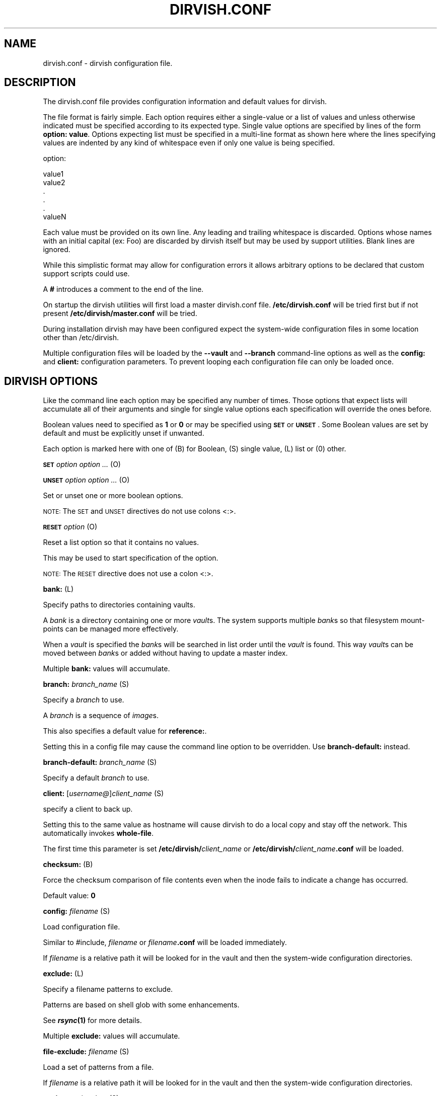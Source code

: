 .\" Automatically generated by Pod::Man v1.34, Pod::Parser v1.13
.\"
.\" Standard preamble:
.\" ========================================================================
.de Sh \" Subsection heading
.br
.if t .Sp
.ne 5
.PP
\fB\\$1\fR
.PP
..
.de Sp \" Vertical space (when we can't use .PP)
.if t .sp .5v
.if n .sp
..
.de Vb \" Begin verbatim text
.ft CW
.nf
.ne \\$1
..
.de Ve \" End verbatim text
.ft R
.fi
..
.\" Set up some character translations and predefined strings.  \*(-- will
.\" give an unbreakable dash, \*(PI will give pi, \*(L" will give a left
.\" double quote, and \*(R" will give a right double quote.  | will give a
.\" real vertical bar.  \*(C+ will give a nicer C++.  Capital omega is used to
.\" do unbreakable dashes and therefore won't be available.  \*(C` and \*(C'
.\" expand to `' in nroff, nothing in troff, for use with C<>.
.tr \(*W-|\(bv\*(Tr
.ds C+ C\v'-.1v'\h'-1p'\s-2+\h'-1p'+\s0\v'.1v'\h'-1p'
.ie n \{\
.    ds -- \(*W-
.    ds PI pi
.    if (\n(.H=4u)&(1m=24u) .ds -- \(*W\h'-12u'\(*W\h'-12u'-\" diablo 10 pitch
.    if (\n(.H=4u)&(1m=20u) .ds -- \(*W\h'-12u'\(*W\h'-8u'-\"  diablo 12 pitch
.    ds L" ""
.    ds R" ""
.    ds C` ""
.    ds C' ""
'br\}
.el\{\
.    ds -- \|\(em\|
.    ds PI \(*p
.    ds L" ``
.    ds R" ''
'br\}
.\"
.\" If the F register is turned on, we'll generate index entries on stderr for
.\" titles (.TH), headers (.SH), subsections (.Sh), items (.Ip), and index
.\" entries marked with X<> in POD.  Of course, you'll have to process the
.\" output yourself in some meaningful fashion.
.if \nF \{\
.    de IX
.    tm Index:\\$1\t\\n%\t"\\$2"
..
.    nr % 0
.    rr F
.\}
.\"
.\" For nroff, turn off justification.  Always turn off hyphenation; it makes
.\" way too many mistakes in technical documents.
.hy 0
.if n .na
.\"
.\" Accent mark definitions (@(#)ms.acc 1.5 88/02/08 SMI; from UCB 4.2).
.\" Fear.  Run.  Save yourself.  No user-serviceable parts.
.    \" fudge factors for nroff and troff
.if n \{\
.    ds #H 0
.    ds #V .8m
.    ds #F .3m
.    ds #[ \f1
.    ds #] \fP
.\}
.if t \{\
.    ds #H ((1u-(\\\\n(.fu%2u))*.13m)
.    ds #V .6m
.    ds #F 0
.    ds #[ \&
.    ds #] \&
.\}
.    \" simple accents for nroff and troff
.if n \{\
.    ds ' \&
.    ds ` \&
.    ds ^ \&
.    ds , \&
.    ds ~ ~
.    ds /
.\}
.if t \{\
.    ds ' \\k:\h'-(\\n(.wu*8/10-\*(#H)'\'\h"|\\n:u"
.    ds ` \\k:\h'-(\\n(.wu*8/10-\*(#H)'\`\h'|\\n:u'
.    ds ^ \\k:\h'-(\\n(.wu*10/11-\*(#H)'^\h'|\\n:u'
.    ds , \\k:\h'-(\\n(.wu*8/10)',\h'|\\n:u'
.    ds ~ \\k:\h'-(\\n(.wu-\*(#H-.1m)'~\h'|\\n:u'
.    ds / \\k:\h'-(\\n(.wu*8/10-\*(#H)'\z\(sl\h'|\\n:u'
.\}
.    \" troff and (daisy-wheel) nroff accents
.ds : \\k:\h'-(\\n(.wu*8/10-\*(#H+.1m+\*(#F)'\v'-\*(#V'\z.\h'.2m+\*(#F'.\h'|\\n:u'\v'\*(#V'
.ds 8 \h'\*(#H'\(*b\h'-\*(#H'
.ds o \\k:\h'-(\\n(.wu+\w'\(de'u-\*(#H)/2u'\v'-.3n'\*(#[\z\(de\v'.3n'\h'|\\n:u'\*(#]
.ds d- \h'\*(#H'\(pd\h'-\w'~'u'\v'-.25m'\f2\(hy\fP\v'.25m'\h'-\*(#H'
.ds D- D\\k:\h'-\w'D'u'\v'-.11m'\z\(hy\v'.11m'\h'|\\n:u'
.ds th \*(#[\v'.3m'\s+1I\s-1\v'-.3m'\h'-(\w'I'u*2/3)'\s-1o\s+1\*(#]
.ds Th \*(#[\s+2I\s-2\h'-\w'I'u*3/5'\v'-.3m'o\v'.3m'\*(#]
.ds ae a\h'-(\w'a'u*4/10)'e
.ds Ae A\h'-(\w'A'u*4/10)'E
.    \" corrections for vroff
.if v .ds ~ \\k:\h'-(\\n(.wu*9/10-\*(#H)'\s-2\u~\d\s+2\h'|\\n:u'
.if v .ds ^ \\k:\h'-(\\n(.wu*10/11-\*(#H)'\v'-.4m'^\v'.4m'\h'|\\n:u'
.    \" for low resolution devices (crt and lpr)
.if \n(.H>23 .if \n(.V>19 \
\{\
.    ds : e
.    ds 8 ss
.    ds o a
.    ds d- d\h'-1'\(ga
.    ds D- D\h'-1'\(hy
.    ds th \o'bp'
.    ds Th \o'LP'
.    ds ae ae
.    ds Ae AE
.\}
.rm #[ #] #H #V #F C
.\" ========================================================================
.\"
.IX Title "DIRVISH.CONF 5"
.TH DIRVISH.CONF 5 "2005-02-10" "perl v5.8.0" ""
.SH "NAME"
dirvish.conf \- dirvish configuration file.
.SH "DESCRIPTION"
.IX Header "DESCRIPTION"
The dirvish.conf file provides configuration information and default
values for dirvish.
.PP
The file format is fairly simple. Each option requires either a
single-value or a list of values and unless otherwise indicated must be
specified according to its expected type. Single value options are
specified by lines of the form \fBoption: value\fR. Options expecting list
must be specified in a multi-line format as shown here where the lines
specifying values are indented by any kind of whitespace even if only
one value is being specified.
.PP
.Vb 1
\& option:
.Ve
.PP
.Vb 6
\&      value1
\&      value2
\&      .
\&      .
\&      .
\&      valueN
.Ve
.PP
Each value must be provided on its own line. Any leading and trailing
whitespace is discarded. Options whose names with an initial capital
(ex: Foo) are discarded by dirvish itself but may be used by support
utilities. Blank lines are ignored.
.PP
While this simplistic format may allow for configuration errors it
allows arbitrary options to be declared that custom support scripts
could use.
.PP
A \fB#\fR introduces a comment to the end of the line.
.PP
On startup the dirvish utilities will first load a master dirvish.conf
file. \fB/etc/dirvish.conf\fR will be tried first but if not present
\&\fB/etc/dirvish/master.conf\fR will be tried.
.PP
During installation dirvish may have been configured expect the
system-wide configuration files in some location other than
/etc/dirvish.
.PP
Multiple configuration files will be loaded by the \fB\-\-vault\fR and
\&\fB\-\-branch\fR command-line options as well as the \fBconfig:\fR and
\&\fBclient:\fR configuration parameters. To prevent looping each
configuration file can only be loaded once.
.SH "DIRVISH OPTIONS"
.IX Header "DIRVISH OPTIONS"
Like the command line each option may be specified any number of times.
Those options that expect lists will accumulate all of their arguments
and single for single value options each specification will override
the ones before.
.PP
Boolean values need to specified as \fB1\fR or \fB0\fR or may be specified
using \fB\s-1SET\s0\fR or \fB\s-1UNSET\s0\fR. Some Boolean values are set by default and
must be explicitly unset if unwanted.
.PP
Each option is marked here with one of (B) for Boolean, (S) single
value, (L) list or (0) other.
.PP
\&\fB\s-1SET\s0\fR \fIoption option ...\fR (O)
.PP
\&\fB\s-1UNSET\s0\fR \fIoption option ...\fR (O)
.PP
Set or unset one or more boolean options.
.PP
\&\s-1NOTE:\s0 The \s-1SET\s0 and \s-1UNSET\s0 directives do not use colons <:>.
.PP
\&\fB\s-1RESET\s0\fR \fIoption\fR (O)
.PP
Reset a list option so that it contains no values.
.PP
This may be used to start specification of the option.
.PP
\&\s-1NOTE:\s0 The \s-1RESET\s0 directive does not use a colon <:>.
.PP
\&\fBbank:\fR (L)
.PP
Specify paths to directories containing vaults.
.PP
A \fIbank\fR is a directory containing one or more \fIvault\fRs. The system
supports multiple \fIbank\fRs so that filesystem mount-points can be
managed more effectively.
.PP
When a \fIvault\fR is specified the \fIbank\fRs will be searched in list
order until the \fIvault\fR is found. This way \fIvault\fRs can be moved
between \fIbank\fRs or added without having to update a master index.
.PP
Multiple \fBbank:\fR values will accumulate.
.PP
\&\fBbranch:\fR \fIbranch_name\fR (S)
.PP
Specify a \fIbranch\fR to use.
.PP
A \fIbranch\fR is a sequence of \fIimage\fRs.
.PP
This also specifies a default value for \fBreference:\fR.
.PP
Setting this in a config file may cause the command line option to be
overridden. Use \fBbranch\-default:\fR instead.
.PP
\&\fBbranch\-default:\fR \fIbranch_name\fR (S)
.PP
Specify a default \fIbranch\fR to use.
.PP
\&\fBclient:\fR [\fIusername@\fR]\fIclient_name\fR (S)
.PP
specify a client to back up.
.PP
Setting this to the same value as hostname will cause dirvish to do a
local copy and stay off the network. This automatically invokes
\&\fBwhole-file\fR.
.PP
The first time this parameter is set \fB/etc/dirvish/\fR\fIclient_name\fR or
\&\fB/etc/dirvish/\fR\fIclient_name\fR\fB.conf\fR will be loaded.
.PP
\&\fBchecksum:\fR (B)
.PP
Force the checksum comparison of file contents even when the inode
fails to indicate a change has occurred.
.PP
Default value: \fB0\fR
.PP
\&\fBconfig:\fR \fIfilename\fR (S)
.PP
Load configuration file.
.PP
Similar to #include, \fIfilename\fR or \fIfilename\fR\fB.conf\fR will be loaded
immediately.
.PP
If \fIfilename\fR is a relative path it will be looked for in the vault
and then the system-wide configuration directories.
.PP
\&\fBexclude:\fR (L)
.PP
Specify a filename patterns to exclude.
.PP
Patterns are based on shell glob with some enhancements.
.PP
See \fB\f(BIrsync\fB\|(1)\fR for more details.
.PP
Multiple \fBexclude:\fR values will accumulate.
.PP
\&\fBfile\-exclude:\fR \fIfilename\fR (S)
.PP
Load a set of patterns from a file.
.PP
If \fIfilename\fR is a relative path it will be looked for in the vault
and then the system-wide configuration directories.
.PP
\&\fBexpire:\fR \fIexpire_date\fR (S)
.PP
Specify a time for the \fIimage\fR to expire.
.PP
This does not actually expire anything. What it does do is add an
\&\fBExpire:\fR option to the \fIimage\fR summary file with the absolute time
appended so that \fBdirvish-expire\fR can automate old \fIimage\fR removal.
.PP
Setting this in a config file may cause the command line option to be
overridden. Use \fBexpire\-rule:\fR and \fBexpire\-default:\fR instead.
.PP
See \fB\f(BITime::ParseDate\fB\|(3pm)\fR for more details.
.PP
\&\fBexpire\-default:\fR \fIexpire_date\fR (S)
.PP
Specify a default expiration time.
.PP
This value will only be used if expire is not set and expire-rule
doesn't have a match.
.PP
\&\fBexpire\-rule:\fR (L)
.PP
specify rules for expiration.
.PP
Rules are specified similar to crontab or in \fBTime::Period\fRformat\fB.\fR
.PP
See \fB\s-1EXPIRE\s0 \s-1RULES\s0\fR for more details.
.PP
Multiple \fBexpire\-rule:\fR values will accumulate.
.PP
\&\fBimage:\fR \fIimage_name\fR (S)
.PP
Specify a name for the \fIimage\fR.
.PP
\&\fIimage_name\fR is passed through \fBPOSIX::strftime\fR
.PP
Setting this in a config file may cause the command line option to be
overridden. Use \fBimage\-default:\fR instead.
.PP
See \fB\f(BIstrftime\fB\|(3)\fR for more details.
.PP
\&\fBimage\-default:\fR \fIimage_name\fR (S)
.PP
Set the default \fIimage_name\fR.
.PP
This value will only be used if \fBimage:\fR is not set.
.PP
\&\fBimage\-perm:\fR \fIoctal_mode\fR (S)
.PP
Set the permissions for the \fIimage\fR.
.PP
While the \fIimage\fR is being created the \fIimage\fR directory permissions
will be \fB0700\fR. After completion it will be changed to \fIoctal_mode\fR
or \fB0755\fR.
.PP
See \fB\f(BIchmod\fB\|(1) and \f(BIumask\fB\|(2)\fR for more details.
.PP
\&\fBimage\-time:\fR \fIparsedate_expression\fR (S)
.PP
Time to use when creating the \fIimage\fR name.
.PP
If an absolute time without a date is provided it will be forced into
the past.
.PP
If this isn't set the current time will be used.
.PP
See \fB\f(BITime::ParseDate\fB\|(3pm)\fR for more details.
.PP
\&\fBimage\-temp:\fR \fIdirname\fR (S)
.PP
Temporary directory name to use for new \fIimage\fR. This allows you to
have \fIimage\fRs created with the same directory name each run so that
automatic processes can access them.
.PP
The next time an image is made on the \fIbranch\fR this option will cause
the directory to be renamed to its official name.
.PP
\&\fBindex:\fR \fInone\fR|\fItext\fR|\fIgzip\fR|\fIbzip2\fR (S)
.PP
Create an index file listing all files in the \fIimage\fR.
.PP
The index file will be created using \fBfind \-ls\fR so the list will be in
the same format as \fBls \-dils\fR with paths converted to reflect the
source location.
.PP
If index is set to bzip2 or gzip or a path to one the index file will
be compressed accordingly.
.PP
This index will be used by \fBdirvish-locate\fR to locate versions of
files. See \fB\f(BIdirvish\-locate\fB\|(8)\fR for more details.
.PP
\&\fBinit:\fR (B)
.PP
Create an initial \fIimage\fR.
.PP
Turning this on will prevent backups from being incremental.
.PP
\&\fBlog:\fR \fItext\fR|\fIgzip\fR|\fIbzip2\fR (S)
.PP
Specify format for the image log file.
.PP
If \fBlog\fR is set to bzip2 or gzip or a path to one the log file will be
compressed accordingly.
.PP
Default value: \fB0\fR
.PP
\&\fBmeta\-perm:\fR \fIoctal-mode\fR (S)
.PP
Set the permissions for the \fIimage\fR meta-data files.
.PP
If this value is set the permissions of the meta-data files in the
\&\fIimage\fR will be changed after the \fIimage\fR is created. Otherwise the
active umask will prevail.
.PP
\&\s-1SECURITY\s0 \s-1NOTE:\s0 The log, index, and error files contain lists of files.
It may be possible that filenames themselves may be or contain
confidential information so uncontrolled access may constitute a
security weakness.
.PP
See \fB\f(BIchmod\fB\|(1) and \f(BIumask\fB\|(2)\fR for more details.
.PP
\&\fBnumeric\-ids:\fR (B)
.PP
Use numeric uid/gid values instead of looking up user/group names for
setting permissions.
.PP
See \fB\f(BIrsync\fB\|(1)\fR for more details.
.PP
Default value: \fB1\fR
.PP
\&\fBpassword\-file:\fR \fIfilepath\fR (S)
.PP
Specify file containing password for connection to an \fBrsync\fR daemon
on backup client.
.PP
This is not useful for remote shell passwords.
.PP
See \fB\-\-password\-file\fR in \fB\f(BIrsync\fB\|(1)\fR for more details.
.PP
\&\fBpermissions:\fR (B)
.PP
Preserve file permissions. If this is unset permissions will not be
checked or preserved.
.PP
With rsync version 2.5.6 not preserving permissions will break the
linking. Only unset this if you are running a later version of rsync.
.PP
See \fB\f(BIrsync\fB\|(1)\fR for more details.
.PP
Default value: \fB1\fR
.PP
\&\fBpre\-server:\fR \fIshell_command\fR (S)
.PP
\&\fBpre\-client:\fR \fIshell_command\fR (S)
.PP
\&\fBpost\-client:\fR \fIshell_command\fR (S)
.PP
\&\fBpost\-server:\fR \fIshell_command\fR (S)
.PP
Execute \fIshell_command\fR on client or server before or after making
backup.
.PP
The client commands are run on the client system using the remote shell
command (see the \fBrsh\fR: parameter).
.PP
The order of execution is \fBpre-server\fR, \fBpre-client\fR, \fBrsync\fR,
\&\fBpost-client\fR, \fBpost-server\fR. The \fIshell_command\fR will be passed
through \fB\f(BIstrftime\fB\|(3)\fR to allow date strings to be expanded.
.PP
Each pre or post \fIshell_command\fRs will be run with these environment
variables \fB\s-1DIRVISH_SERVER\s0\fR, \fB\s-1DIRVISH_CLIENT\s0, \s-1DIRVISH_SRC\s0\fR,
\&\fB\s-1DIRVISH_DEST\s0\fR and \fB\s-1DIRVISH_IMAGE\s0\fR set. The current directory will be
\&\fB\s-1DIRVISH_SRC\s0\fR on the client and \fB\s-1DIRVISH_DEST\s0\fR on the server. If
there are any exclude patterns defined the \fBpre-server\fR shell command
will also have the exclude file's path in \fB\s-1DIRVISH_EXCLUDE\s0\fR so it may
read or modify the exclude list.
.PP
\&\s-1STDOUT\s0 from each \fIshell_command\fR will be written to the \fIimage\fR log
file.
.PP
The exit status of each script will be checked. Non-zero values will be
recognized as failure and logged.  Failure of the \fBpre-server\fR command
will halt all further action. Failure of the \fBpre-client\fR command will
prevent the rsync from running and the \fBpost-server\fR command, if any,
will be run.
.PP
Post \fIshell_command\fRs will also have \fB\s-1DIRVISH_STATUS\s0\fR set to
\&\fBsuccess\fR, \fBwarning\fR, \fBerror\fR, or \fBfatal error\fR.
.PP
This is useful for multiple things. The client \fIshell_command\fRs can be
used to stop and start services so their files can be backed up safely.
You might use \fBpost\-server:\fR to schedule replication or a tape backup
of the new \fIimage\fR. Use your imagination.
.PP
\&\fBreference:\fR \fIbranch_name\fR|\fIimage_name\fR (S)
.PP
Specify an existing \fIimage\fR or a \fIbranch\fR from which to create the
new \fIimage\fR.
.PP
If a \fIbranch_name\fR is specified, the last existing \fIimage\fR from its
history file will be used. A \fIbranch\fR will take precedence over an
\&\fIimage\fR of the same name.
.PP
If this isn't specified the \fIbranch\fR name will be used as a default
value.
.PP
\&\fBrsh:\fR \fIcommand\fR (S)
.PP
Remote shell utility.
.PP
This can be used to specify the location of \fBssh\fR or \fBrsh\fR and/or to
provide addition options for said utility such as \fB\-p\fR \fIport\fR for
\&\fBssh\fR to use an alternate port number.
.PP
If not specified \fBssh\fR will be used.
.PP
This remote shell command will be used not only as the default rsync
transport but also for any \fBpre-client\fR and \fBpost-client\fR commands.
.PP
\&\fBrsync:\fR \fIcommand\fR (S)
.PP
Path to rsync executable on the server.
.PP
\&\fBrsync\-client:\fR \fIcommand\fR (S)
.PP
Path to rsync executable on the client.
.PP
\&\fBrsync\-option:\fR (L)
.PP
Specify additional options for the rsync command.
.PP
Only one option per list item is supported.
.PP
This allows you to use rsync features that are not directly supported
by \fBdirvish\fR. Where \fBdirvish\fR does support an rsync feature it is
probably better to use the the \fBdirvish\fR supplied mechanism for
setting it.
.PP
Multiple \fBrsync\-options:\fR values will accumulate.
.PP
\&\fBsparse:\fR (B)
.PP
Try to handle sparse files efficiently so they take up less space in
the \fIvault\fR.
.PP
\&\s-1NOTE:\s0 Some filesystem types may have problems seeking over null
regions.
.PP
Default value: \fB0\fR
.PP
\&\fBspeed\-limit:\fR \fIMbps\fR (S)
.PP
Specify a maximum transfer rate.
.PP
This allows you to limit the network bandwidth consumed. The value is
specified in approximate Mega-bits per second which correlates to
network transport specifications. An adaptive algorithm is used so the
actual bandwidth usage may exceed \fIMbps\fR occasionally.
.PP
See \fB\-\-bwlimit\fR in \fB\f(BIrsync\fB\|(1)\fR for more details.
.PP
\&\fBstats:\fR (B)
.PP
Have rsync report transfer statistics.
.PP
See \fB\f(BIrsync\fB\|(1)\fR for more details.
.PP
Default value: \fB1\fR
.PP
\&\fBsummary:\fR \fIshort\fR|\fIlong\fR (S)
.PP
Specify summary format.
.PP
A short summary will only include final used values. A long summary
will include all configuration values.
.PP
With long format you custom options in the configuration files will
appear in the summary.
.PP
The default is short.
.PP
\&\fBtree:\fR \fIpath [alias]\fR (S)
.PP
Specify a directory path on the client to backup.
.PP
If \fIpath\fR is prefixed with a colon the transfer will be done from an
\&\fBrsync\fR daemon on the client otherwise the transfer will be done
through a remote shell process.
.PP
The optional \fIalias\fR specifies the path that should appear in the
index so \fBdirvish-locate\fR will report paths consistent with common
usage. This can help reduce confusion when dealing with users
unfamiliar with the physical topology of their network provided files.
.PP
\&\fBno\-run:\fR (B)
.PP
Don't actually do anything.
.PP
Process all configuration files, options and tests then produce a
summary/configuration file on standard output and exit.
.PP
I can't think why you would do this in a configuration file but if you
want to shoot yourself in the foot, be my guest.
.PP
Default value: \fB0\fR
.PP
\&\fBvault:\fR \fIvault\fR (S)
.PP
Specify the \fIvault\fR to store the \fIimage\fR in.
.PP
Although multiple \fIvault\fRs may share a filesystem a given \fIvault\fR
cannot span filesystems. For filesystem purposes the \fIvault\fR is the
level of atomicity.
.PP
This will seldom be specified in a configuration file.
.PP
\&\fBwhole\-file:\fR (B)
.PP
Transfer whole files instead of just the parts that have changed.
.PP
This may be slightly faster for files that have more changed than left
the same such as compressed or encrypted files. In most cases this will
be slower when transferring over the network but will use less \s-1CPU\s0
resources. This will be faster if the transfers are not over the
network or when the network is faster than the destination disk
subsystem.
.PP
Default value: \fB0\fR
.PP
\&\fBxdev:\fR (B)
.PP
Do not cross mount-points when traversing the tree on the client.
.PP
Default value: \fB0\fR
.PP
\&\fBzxfer:\fR (B)
.PP
Enable compression on data\-transfer.
.PP
Default value: \fB0\fR
.SH "SCHEDULING OPTIONS"
.IX Header "SCHEDULING OPTIONS"
\&\fBDirvish:\fR \fIpath\fR (S)
.PP
Location of dirvish executable.
.PP
If not set defaults to \fBdirvish\fR.
.PP
\&\fBRunall:\fR (L)
.PP
Specify \fIbranch\fRes to be scheduled for automated backups. Each value
is specified in the form
.PP
vault:branch [image_time]
.PP
If image_time is set here it will be used.
.PP
This option can only be set in the master configuration file and
multiple values will accumulate.
.SH "EXPIRE RULES"
.IX Header "EXPIRE RULES"
Expire rules is a list of rules used to determine an expiration time
for an \fIimage\fR.
.PP
The last rule that matches will apply so list order is significant.
This allows rules to be set in client, \fIvault\fR and \fIbranch\fR
configuration files to override rules set in the master configuration
file without having to use \fB\s-1RESET\s0\fR. In most cases it is better to use
a \fBexpire\-default:\fR value than to define a rule that matches all
possible times.
.PP
Each rule has an pattern expression against which the current time is
compared followed by a date specifier in \fBTime::ParseDate\fR format. See
\&\fB\f(BITime::ParseDate\fB\|(3pm)\fR for more details.
.PP
A matching rule with an empty/missing date specifier or specifying
\&\fBnever\fR will result in no expiration.
.PP
The time pattern expression may be in either \fBcrontab\fR or in
\&\fBTime::Period\fR format. See \fB\f(BIcrontab\fB\|(5) and \f(BITime::Period\fB\|(3pm)\fR for
more details.
.PP
The crontab formated patterns are converted to \fBTime::Period\fR format
so the limitations and extensions for the specification of option
values of \fBTime::Period\fR apply to the \fBcrontab\fR format as well. Most
notable is that the days of the week are numbered \fB1\fR\-\fB7\fR for
\&\fBsun\fR\-\fBsat\fR so \fB0\fR is not a valid wday but \fBsat\fR is.
.PP
Here are two equivalent examples of an expire_rules list.
.PP
.Vb 2
\&      expire_default: +5 weeks
\&      expire_rules:
.Ve
.PP
.Vb 6
\&      #MIN  HR    DOM   MON         DOW   EXPIRE
\&      *     *     *     *           1     +3 months
\&      *     *     1-7   *           su    +1 year
\&      *     *     1-7   1,4,7,10    1     never
\&      *     10-20 *     *           *     +10 days
\& or:
.Ve
.PP
.Vb 4
\&      wd { sun }                          +3 months
\&      wd { sun } md { 1-7 }               +1 year
\&      wd { 1 } md { 1-7 } mo { 1,4,7,10 } never
\&      hr { 10-20 }                        +10 days
.Ve
.PP
This describes is an aggressive retention schedule. If the nightly
backup is made dated the 1st Sunday of each quarter it is is kept
forever, the 1st Sunday of any other month is kept for 1 year, all
other Sunday's are kept for 3 months, the remaining nightlies are kept
for 5 weeks. In addition, if the backup is made between 10AM and 8PM it
will expire after 10 days. This would be appropriate for someone with a
huge backup server who is so paranoid he makes two backups per day. The
other possibility for the hour spec would be for ad-hoc special backups
to have a default that differs from the normal dailies.
.PP
It should be noted that all expiration rules will do is to cause
dirvish to put an \fBExpire:\fR option in the summary file. The
\&\fBdirvish-expire\fR utility will have to be run to actually delete any
expired \fIimage\fRs.
.SH "FILES"
.IX Header "FILES"
\&\fB/etc/dirvish/master.conf\fR
.PP
alternate master configuration file.
.PP
\&\fB/etc/dirvish.conf\fR
.PP
master configuration file.
.PP
\&\fB/etc/dirvish/\fR\fIclient\fR\fB[.conf]\fR
.PP
client configuration file.
.PP
\&\fIbank/vault/\fR\fBdirvish/default[.conf]\fR
.PP
default vault configuration file.
.PP
\&\fIbank/vault/\fR\fBdirvish\fR\fI/branch\fR\fB[.conf]\fR
.PP
branch configuration file.
.PP
\&\fIbank/vault/\fR\fBdirvish\fR\fI/branch\fR\fB.hist\fR
.PP
branch history file.
.PP
\&\fIbank/vault/image/\fR\fBsummary\fR
.PP
image creation summary.
.PP
\&\fIbank/vault/image/\fR\fBlog\fR
.PP
image creation log.
.PP
\&\fIbank/vault/image/\fR\fBtree\fR
.PP
actual image of source directory tree.
.PP
\&\fIbank/vault/image/\fR\fBrsync_error\fR
.PP
Error output from rsync if errors or warnings were detected.
.SH "SEE ALSO"
.IX Header "SEE ALSO"
.Vb 8
\& dirvish(8)
\& dirvish-expire(8)
\& dirvish-runall(8)
\& dirvish-locate(8)
\& ssh(1),
\& rsync(1)
\& Time::ParseDate(3pm)
\& strftime(3)
.Ve
.SH "AUTHOR"
.IX Header "AUTHOR"
Dirvish was created by J.W. Schultz of Pegasystems Technologies.
.SH "BUGS"
.IX Header "BUGS"
Rsync version 2.5.6 has a bug so that unsetting the \fBperms\fR option
will not disable testing for permissions. Disabling perms will break
image linking.
.PP
Options set in configuration files will override command line options
that have been set before the file is read. This behavior while
consistent may confuse users. For this reason the more frequently used
command line options have options paired with a \fIdefault\fR option so
the order of specification will be more forgiving. It is recommended
that where such default options exist in configuration files they
should be preferred over the primary option.
.PP
It is possible to specify almost any command line option as a option.
Some of them just don't make sense to use here.
